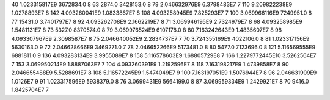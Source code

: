 40	1.023315817E9	3672834.0	8
63	2874.0	3428153.0	8
79	2.046632976E9	6.3798483E7	7
110	9.209822238E9	1.0278893E7	8
142	4.093260041E9	1.0833867E7	8
108	4.093258945E9	7.825293E7	7
100	3.069966116E9	7249951.0	8
77	15431.0	3.7401797E7	8
92	4.093262708E9	2.1662219E7	8
71	3.069946195E9	2.7324979E7	8
68	4.093258985E9	1.5481131E7	8
73	5327.0	8370574.0	8
79	3.069976524E9	6107178.0	8
80	7.163242643E9	1.4835607E7	8
98	4.093307967E9	2.3098587E7	8
75	2.046640052E9	2.2834737E7	7
70	3.724355169E9	4022106.0	8
81	1.023317156E9	5630163.0	9
72	2.046628666E9	3469271.0	7
78	2.046652266E9	5173481.0	8
80	5477.0	7123696.0	8
121	5.116569555E9	6881811.0	9
136	4.093283134E9	3.9955089E7	8
158	5.116578603E9	1.68805729E8	7
166	1.2279772445E10	3.5262564E7	7
153	3.069950214E9	1.8887063E7	7
104	4.093260391E9	1.2192596E7	8
118	7.163198217E9	1.4739858E7	8
90	2.046655488E9	5.5288691E7	8
108	5.116572245E9	1.5474049E7	9
100	7.163197051E9	1.5076944E7	8
96	2.046631909E9	1.0126E7	9
91	1.023317596E9	5938379.0	8
76	3.0699431E9	5664199.0	8
87	3.069959334E9	1.2429921E7	8
70	9416.0	1.8425704E7	7
